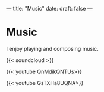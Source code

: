 ---
title: "Music"
date: 
draft: false
---

* Music

I enjoy playing and composing music.

{{< soundcloud >}}

{{< youtube QnMdikQNTUs>}}

{{< youtube GsTXHa8UQNA>}}


